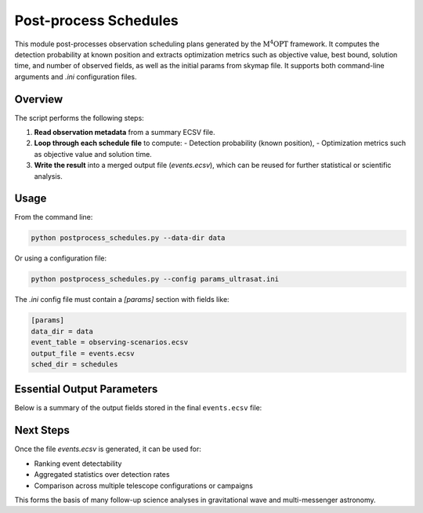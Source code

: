 .. _postprocess:

Post-process Schedules
======================

This module post-processes observation scheduling plans generated by the :math:`\mathrm{M^4OPT}` framework.
It computes the detection probability at known position and extracts optimization
metrics such as objective value, best bound, solution time, and number of observed fields, as well as the initial params
from skymap file. It supports both command-line arguments and `.ini` configuration files.

Overview
--------

The script performs the following steps:

1. **Read observation metadata** from a summary ECSV file.
2. **Loop through each schedule file** to compute:
   - Detection probability (known position),
   - Optimization metrics such as objective value and solution time.
3. **Write the result** into a merged output file (`events.ecsv`), which can be reused for further statistical or scientific analysis.

Usage
-----

From the command line:

.. code-block:: bash

    python postprocess_schedules.py --data-dir data

Or using a configuration file:

.. code-block:: bash

    python postprocess_schedules.py --config params_ultrasat.ini

The `.ini` config file must contain a `[params]` section with fields like:

.. code-block:: ini

    [params]
    data_dir = data
    event_table = observing-scenarios.ecsv
    output_file = events.ecsv
    sched_dir = schedules

Essential Output Parameters
---------------------------

Below is a summary of the output fields stored in the final ``events.ecsv`` file:

.. grid:: 2
    :gutter: 2

    .. grid-item-card:: detection_probability_known_position
        :margin: 1
        :shadow: md
        :icon: octicon-graph

        Estimated detection probability for the event using known source position.
        Computed via `get_detection_probability_known_position`.

    .. grid-item-card:: objective_value
        :margin: 1
        :shadow: md
        :icon: octicon-rocket

        Final objective value from the optimization process (e.g., maximizing probability or coverage).

    .. grid-item-card:: best_bound
        :margin: 1
        :shadow: md
        :icon: octicon-pin

        The best known bound (e.g., from the solver) during the scheduling process.

    .. grid-item-card:: solution_status
        :margin: 1
        :shadow: md
        :icon: octicon-info

        Status returned by the optimization solver (e.g., "Optimal", "Feasible").

    .. grid-item-card:: solution_time
        :margin: 1
        :shadow: md
        :icon: octicon-clock

        Time (in seconds) taken to compute the schedule solution.

    .. grid-item-card:: num_fields
        :margin: 1
        :shadow: md
        :icon: octicon-number

        Number of scheduled pointings (i.e., observed fields), normalized by number of visits.

Next Steps
----------

Once the file `events.ecsv` is generated, it can be used for:

- Ranking event detectability
- Aggregated statistics over detection rates
- Comparison across multiple telescope configurations or campaigns

This forms the basis of many follow-up science analyses in gravitational wave and multi-messenger astronomy.
